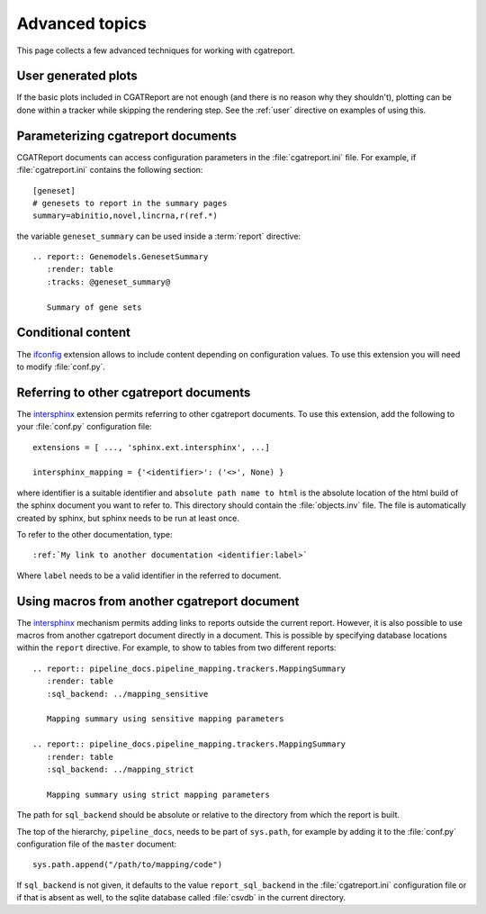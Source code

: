 .. _Advanced topics:

===============
Advanced topics
===============

This page collects a few advanced techniques for working with cgatreport.

User generated plots
====================

If the basic plots included in CGATReport are not enough (and there
is no reason why they shouldn't), plotting can be done within a tracker
while skipping the rendering step. See the :ref:`user` directive on
examples of using this.

Parameterizing cgatreport documents
=====================================

CGATReport documents can access configuration parameters in the
:file:`cgatreport.ini` file. For example, if
:file:`cgatreport.ini` contains the following section::

   [geneset]
   # genesets to report in the summary pages
   summary=abinitio,novel,lincrna,r(ref.*)

the variable ``geneset_summary`` can be used inside a :term:`report` directive::

   .. report:: Genemodels.GenesetSummary
      :render: table
      :tracks: @geneset_summary@

      Summary of gene sets

Conditional content
===================

The ifconfig_ extension allows to include content depending on configuration
values. To use this extension you will need to modify :file:`conf.py`.

Referring to other cgatreport documents
=========================================

The intersphinx_ extension permits referring to other
cgatreport documents. To use this extension, add the following to
your :file:`conf.py` configuration file::

    extensions = [ ..., 'sphinx.ext.intersphinx', ...]

    intersphinx_mapping = {'<identifier>': ('<>', None) }

where identifier is a suitable identifier and ``absolute path name to
html`` is the absolute location of the html build of the sphinx
document you want to refer to. This directory should contain the
:file:`objects.inv` file. The file is automatically created by sphinx,
but sphinx needs to be run at least once.

To refer to the other documentation, type::

   :ref:`My link to another documentation <identifier:label>`

Where ``label`` needs to be a valid identifier in the referred to
document.

Using macros from another cgatreport document
===============================================

The intersphinx_ mechanism permits adding links to reports outside the
current report. However, it is also possible to use macros from
another cgatreport document directly in a document. This is possible
by specifying database locations within the ``report`` directive.  For
example, to show to tables from two different reports::

   .. report:: pipeline_docs.pipeline_mapping.trackers.MappingSummary
      :render: table
      :sql_backend: ../mapping_sensitive

      Mapping summary using sensitive mapping parameters

   .. report:: pipeline_docs.pipeline_mapping.trackers.MappingSummary
      :render: table
      :sql_backend: ../mapping_strict

      Mapping summary using strict mapping parameters

The path for ``sql_backend`` should be absolute or relative to the
directory from which the report is built.

The top of the hierarchy, ``pipeline_docs``, needs to be part of
``sys.path``, for example by adding it to the :file:`conf.py`
configuration file of the ``master`` document::

   sys.path.append("/path/to/mapping/code")

If ``sql_backend`` is not given, it defaults to the value
``report_sql_backend`` in the :file:`cgatreport.ini` configuration
file or if that is absent as well, to the sqlite database called
:file:`csvdb` in the current directory.

.. _intersphinx: http://sphinx-doc.org/ext/intersphinx.html
.. _ifconfig: http://sphinx-doc.org/ext/ifconfig.html
